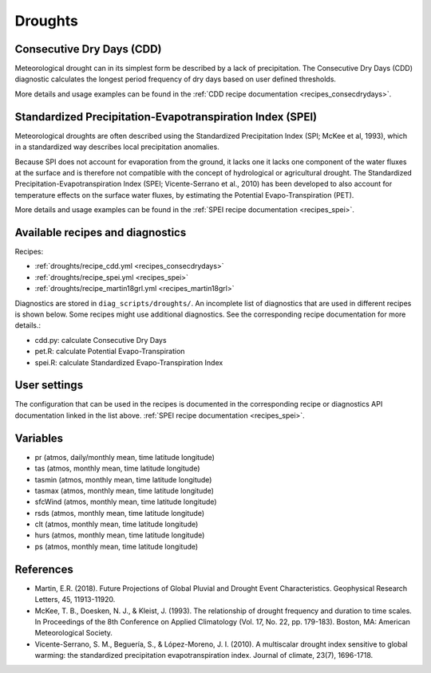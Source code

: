 
.. _recipes_droughts:

Droughts
========

Consecutive Dry Days (CDD)
--------------------------

Meteorological drought can in its simplest form be described by a lack of
precipitation. The Consecutive Dry Days (CDD) diagnostic calculates the longest
period frequency of dry days based on user defined thresholds.

More details and usage examples can be found in the
:ref:`CDD recipe documentation <recipes_consecdrydays>`.

Standardized Precipitation-Evapotranspiration Index (SPEI)
----------------------------------------------------------

Meteorological droughts are often described using the Standardized Precipitation
Index (SPI; McKee et al, 1993), which in a standardized way describes local
precipitation anomalies.

Because SPI does not account for evaporation from the ground, it lacks one it
lacks one component of the water fluxes at the surface and is therefore not
compatible with the concept of hydrological or agricultural drought. The
Standardized Precipitation-Evapotranspiration Index (SPEI; Vicente-Serrano et
al., 2010) has been developed to also account for temperature effects on the
surface water fluxes, by estimating the Potential Evapo-Transpiration (PET).

More details and usage examples can be found in the
:ref:`SPEI recipe documentation <recipes_spei>`.


Available recipes and diagnostics
---------------------------------


Recipes:

* :ref:`droughts/recipe_cdd.yml <recipes_consecdrydays>`
* :ref:`droughts/recipe_spei.yml <recipes_spei>`
* :ref:`droughts/recipe_martin18grl.yml <recipes_martin18grl>`


Diagnostics are stored in ``diag_scripts/droughts/``. An incomplete list of
diagnostics that are used in different recipes is shown below. Some recipes
might use additional diagnostics. See the corresponding recipe documentation
for more details.:

* cdd.py: calculate Consecutive Dry Days
* pet.R: calculate Potential Evapo-Transpiration
* spei.R: calculate Standardized Evapo-Transpiration Index


User settings
-------------
The configuration that can be used in the recipes is documented in the
corresponding recipe or diagnostics API documentation linked in the list above.
:ref:`SPEI recipe documentation <recipes_spei>`.



Variables
---------

* pr      (atmos, daily/monthly mean, time latitude longitude)
* tas     (atmos, monthly mean, time latitude longitude)
* tasmin     (atmos, monthly mean, time latitude longitude)
* tasmax     (atmos, monthly mean, time latitude longitude)
* sfcWind     (atmos, monthly mean, time latitude longitude)
* rsds     (atmos, monthly mean, time latitude longitude)
* clt    (atmos, monthly mean, time latitude longitude)
* hurs    (atmos, monthly mean, time latitude longitude)
* ps    (atmos, monthly mean, time latitude longitude)



References
----------
* Martin, E.R. (2018). Future Projections of Global Pluvial and Drought Event Characteristics. Geophysical Research Letters, 45, 11913-11920.

* McKee, T. B., Doesken, N. J., & Kleist, J. (1993). The relationship of drought frequency and duration to time scales. In Proceedings of the 8th Conference on Applied Climatology (Vol. 17, No. 22, pp. 179-183). Boston, MA: American Meteorological Society.

* Vicente-Serrano, S. M., Beguería, S., & López-Moreno, J. I. (2010). A multiscalar drought index sensitive to global warming: the standardized precipitation evapotranspiration index. Journal of climate, 23(7), 1696-1718.

